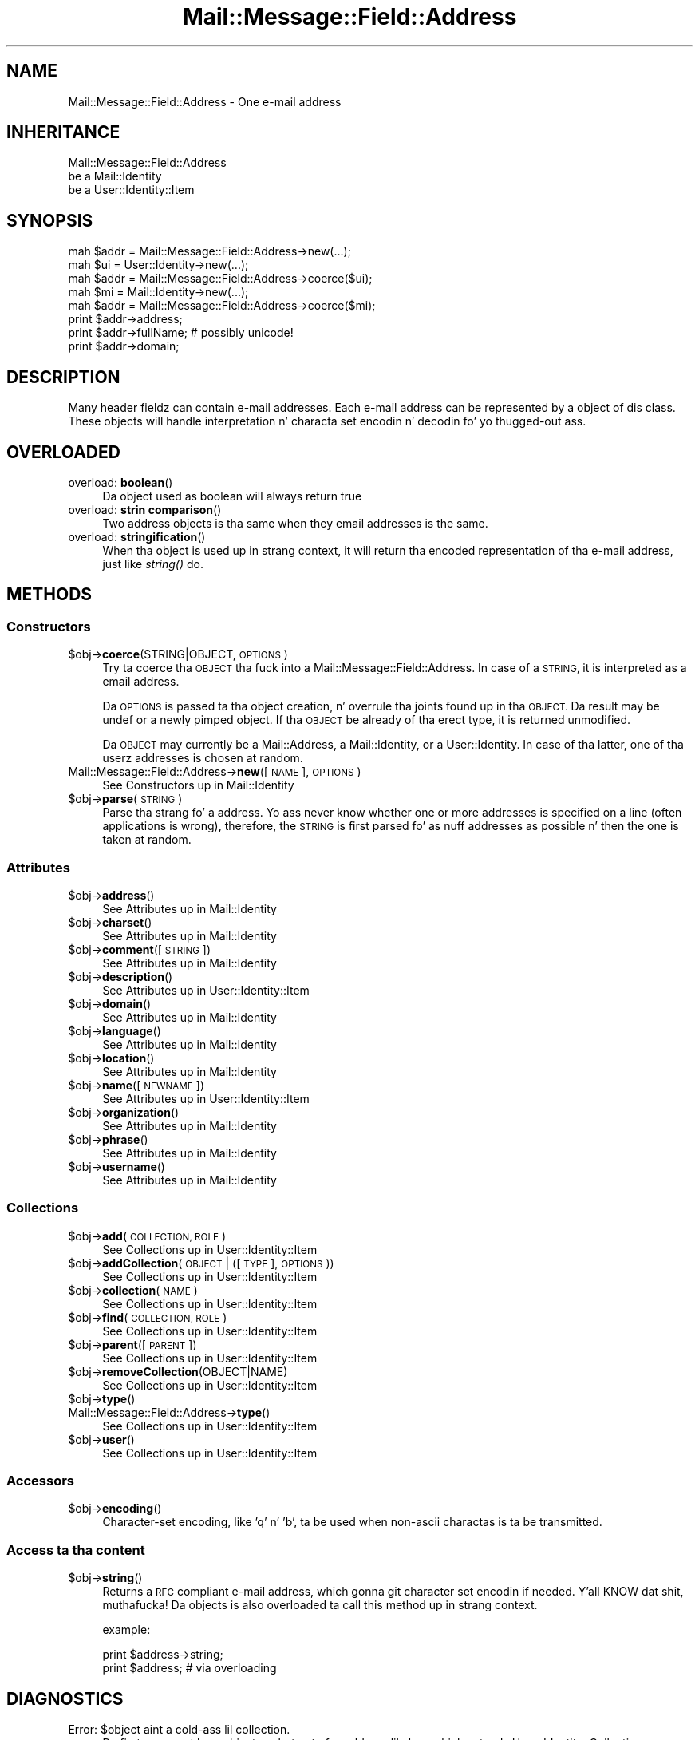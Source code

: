 .\" Automatically generated by Pod::Man 2.27 (Pod::Simple 3.28)
.\"
.\" Standard preamble:
.\" ========================================================================
.de Sp \" Vertical space (when we can't use .PP)
.if t .sp .5v
.if n .sp
..
.de Vb \" Begin verbatim text
.ft CW
.nf
.ne \\$1
..
.de Ve \" End verbatim text
.ft R
.fi
..
.\" Set up some characta translations n' predefined strings.  \*(-- will
.\" give a unbreakable dash, \*(PI'ma give pi, \*(L" will give a left
.\" double quote, n' \*(R" will give a right double quote.  \*(C+ will
.\" give a sickr C++.  Capital omega is used ta do unbreakable dashes and
.\" therefore won't be available.  \*(C` n' \*(C' expand ta `' up in nroff,
.\" not a god damn thang up in troff, fo' use wit C<>.
.tr \(*W-
.ds C+ C\v'-.1v'\h'-1p'\s-2+\h'-1p'+\s0\v'.1v'\h'-1p'
.ie n \{\
.    dz -- \(*W-
.    dz PI pi
.    if (\n(.H=4u)&(1m=24u) .ds -- \(*W\h'-12u'\(*W\h'-12u'-\" diablo 10 pitch
.    if (\n(.H=4u)&(1m=20u) .ds -- \(*W\h'-12u'\(*W\h'-8u'-\"  diablo 12 pitch
.    dz L" ""
.    dz R" ""
.    dz C` ""
.    dz C' ""
'br\}
.el\{\
.    dz -- \|\(em\|
.    dz PI \(*p
.    dz L" ``
.    dz R" ''
.    dz C`
.    dz C'
'br\}
.\"
.\" Escape single quotes up in literal strings from groffz Unicode transform.
.ie \n(.g .ds Aq \(aq
.el       .ds Aq '
.\"
.\" If tha F regista is turned on, we'll generate index entries on stderr for
.\" titlez (.TH), headaz (.SH), subsections (.SS), shit (.Ip), n' index
.\" entries marked wit X<> up in POD.  Of course, you gonna gotta process the
.\" output yo ass up in some meaningful fashion.
.\"
.\" Avoid warnin from groff bout undefined regista 'F'.
.de IX
..
.nr rF 0
.if \n(.g .if rF .nr rF 1
.if (\n(rF:(\n(.g==0)) \{
.    if \nF \{
.        de IX
.        tm Index:\\$1\t\\n%\t"\\$2"
..
.        if !\nF==2 \{
.            nr % 0
.            nr F 2
.        \}
.    \}
.\}
.rr rF
.\"
.\" Accent mark definitions (@(#)ms.acc 1.5 88/02/08 SMI; from UCB 4.2).
.\" Fear. Shiiit, dis aint no joke.  Run. I aint talkin' bout chicken n' gravy biatch.  Save yo ass.  No user-serviceable parts.
.    \" fudge factors fo' nroff n' troff
.if n \{\
.    dz #H 0
.    dz #V .8m
.    dz #F .3m
.    dz #[ \f1
.    dz #] \fP
.\}
.if t \{\
.    dz #H ((1u-(\\\\n(.fu%2u))*.13m)
.    dz #V .6m
.    dz #F 0
.    dz #[ \&
.    dz #] \&
.\}
.    \" simple accents fo' nroff n' troff
.if n \{\
.    dz ' \&
.    dz ` \&
.    dz ^ \&
.    dz , \&
.    dz ~ ~
.    dz /
.\}
.if t \{\
.    dz ' \\k:\h'-(\\n(.wu*8/10-\*(#H)'\'\h"|\\n:u"
.    dz ` \\k:\h'-(\\n(.wu*8/10-\*(#H)'\`\h'|\\n:u'
.    dz ^ \\k:\h'-(\\n(.wu*10/11-\*(#H)'^\h'|\\n:u'
.    dz , \\k:\h'-(\\n(.wu*8/10)',\h'|\\n:u'
.    dz ~ \\k:\h'-(\\n(.wu-\*(#H-.1m)'~\h'|\\n:u'
.    dz / \\k:\h'-(\\n(.wu*8/10-\*(#H)'\z\(sl\h'|\\n:u'
.\}
.    \" troff n' (daisy-wheel) nroff accents
.ds : \\k:\h'-(\\n(.wu*8/10-\*(#H+.1m+\*(#F)'\v'-\*(#V'\z.\h'.2m+\*(#F'.\h'|\\n:u'\v'\*(#V'
.ds 8 \h'\*(#H'\(*b\h'-\*(#H'
.ds o \\k:\h'-(\\n(.wu+\w'\(de'u-\*(#H)/2u'\v'-.3n'\*(#[\z\(de\v'.3n'\h'|\\n:u'\*(#]
.ds d- \h'\*(#H'\(pd\h'-\w'~'u'\v'-.25m'\f2\(hy\fP\v'.25m'\h'-\*(#H'
.ds D- D\\k:\h'-\w'D'u'\v'-.11m'\z\(hy\v'.11m'\h'|\\n:u'
.ds th \*(#[\v'.3m'\s+1I\s-1\v'-.3m'\h'-(\w'I'u*2/3)'\s-1o\s+1\*(#]
.ds Th \*(#[\s+2I\s-2\h'-\w'I'u*3/5'\v'-.3m'o\v'.3m'\*(#]
.ds ae a\h'-(\w'a'u*4/10)'e
.ds Ae A\h'-(\w'A'u*4/10)'E
.    \" erections fo' vroff
.if v .ds ~ \\k:\h'-(\\n(.wu*9/10-\*(#H)'\s-2\u~\d\s+2\h'|\\n:u'
.if v .ds ^ \\k:\h'-(\\n(.wu*10/11-\*(#H)'\v'-.4m'^\v'.4m'\h'|\\n:u'
.    \" fo' low resolution devices (crt n' lpr)
.if \n(.H>23 .if \n(.V>19 \
\{\
.    dz : e
.    dz 8 ss
.    dz o a
.    dz d- d\h'-1'\(ga
.    dz D- D\h'-1'\(hy
.    dz th \o'bp'
.    dz Th \o'LP'
.    dz ae ae
.    dz Ae AE
.\}
.rm #[ #] #H #V #F C
.\" ========================================================================
.\"
.IX Title "Mail::Message::Field::Address 3"
.TH Mail::Message::Field::Address 3 "2012-11-28" "perl v5.18.2" "User Contributed Perl Documentation"
.\" For nroff, turn off justification. I aint talkin' bout chicken n' gravy biatch.  Always turn off hyphenation; it makes
.\" way too nuff mistakes up in technical documents.
.if n .ad l
.nh
.SH "NAME"
Mail::Message::Field::Address \- One e\-mail address
.SH "INHERITANCE"
.IX Header "INHERITANCE"
.Vb 3
\& Mail::Message::Field::Address
\&   be a Mail::Identity
\&   be a User::Identity::Item
.Ve
.SH "SYNOPSIS"
.IX Header "SYNOPSIS"
.Vb 1
\& mah $addr = Mail::Message::Field::Address\->new(...);
\&
\& mah $ui   = User::Identity\->new(...);
\& mah $addr = Mail::Message::Field::Address\->coerce($ui);
\&
\& mah $mi   = Mail::Identity\->new(...);
\& mah $addr = Mail::Message::Field::Address\->coerce($mi);
\&
\& print $addr\->address;
\& print $addr\->fullName;   # possibly unicode!
\& print $addr\->domain;
.Ve
.SH "DESCRIPTION"
.IX Header "DESCRIPTION"
Many header fieldz can contain e\-mail addresses.  Each e\-mail address
can be represented by a object of dis class.  These objects will
handle interpretation n' characta set encodin n' decodin fo' yo thugged-out ass.
.SH "OVERLOADED"
.IX Header "OVERLOADED"
.IP "overload: \fBboolean\fR()" 4
.IX Item "overload: boolean()"
Da object used as boolean will always return \f(CW\*(C`true\*(C'\fR
.IP "overload: \fBstrin comparison\fR()" 4
.IX Item "overload: strang comparison()"
Two address objects is tha same when they email addresses is the
same.
.IP "overload: \fBstringification\fR()" 4
.IX Item "overload: stringification()"
When tha object is used up in strang context, it will return tha encoded
representation of tha e\-mail address, just like \fIstring()\fR do.
.SH "METHODS"
.IX Header "METHODS"
.SS "Constructors"
.IX Subsection "Constructors"
.ie n .IP "$obj\->\fBcoerce\fR(STRING|OBJECT, \s-1OPTIONS\s0)" 4
.el .IP "\f(CW$obj\fR\->\fBcoerce\fR(STRING|OBJECT, \s-1OPTIONS\s0)" 4
.IX Item "$obj->coerce(STRING|OBJECT, OPTIONS)"
Try ta coerce tha \s-1OBJECT\s0 tha fuck into a \f(CW\*(C`Mail::Message::Field::Address\*(C'\fR.
In case of a \s-1STRING,\s0 it is interpreted as a email address.
.Sp
Da \s-1OPTIONS\s0 is passed ta tha object creation, n' overrule tha joints
found up in tha \s-1OBJECT. \s0 Da result may be \f(CW\*(C`undef\*(C'\fR or a newly pimped
object.  If tha \s-1OBJECT\s0 be already of tha erect type, it is returned
unmodified.
.Sp
Da \s-1OBJECT\s0 may currently be a Mail::Address, a Mail::Identity, or
a User::Identity.  In case of tha latter, one of tha userz addresses
is chosen at random.
.IP "Mail::Message::Field::Address\->\fBnew\fR([\s-1NAME\s0], \s-1OPTIONS\s0)" 4
.IX Item "Mail::Message::Field::Address->new([NAME], OPTIONS)"
See \*(L"Constructors\*(R" up in Mail::Identity
.ie n .IP "$obj\->\fBparse\fR(\s-1STRING\s0)" 4
.el .IP "\f(CW$obj\fR\->\fBparse\fR(\s-1STRING\s0)" 4
.IX Item "$obj->parse(STRING)"
Parse tha strang fo' a address.  Yo ass never know whether one or more
addresses is specified on a line (often applications is wrong), therefore,
the \s-1STRING\s0 is first parsed fo' as nuff addresses as possible n' then the
one is taken at random.
.SS "Attributes"
.IX Subsection "Attributes"
.ie n .IP "$obj\->\fBaddress\fR()" 4
.el .IP "\f(CW$obj\fR\->\fBaddress\fR()" 4
.IX Item "$obj->address()"
See \*(L"Attributes\*(R" up in Mail::Identity
.ie n .IP "$obj\->\fBcharset\fR()" 4
.el .IP "\f(CW$obj\fR\->\fBcharset\fR()" 4
.IX Item "$obj->charset()"
See \*(L"Attributes\*(R" up in Mail::Identity
.ie n .IP "$obj\->\fBcomment\fR([\s-1STRING\s0])" 4
.el .IP "\f(CW$obj\fR\->\fBcomment\fR([\s-1STRING\s0])" 4
.IX Item "$obj->comment([STRING])"
See \*(L"Attributes\*(R" up in Mail::Identity
.ie n .IP "$obj\->\fBdescription\fR()" 4
.el .IP "\f(CW$obj\fR\->\fBdescription\fR()" 4
.IX Item "$obj->description()"
See \*(L"Attributes\*(R" up in User::Identity::Item
.ie n .IP "$obj\->\fBdomain\fR()" 4
.el .IP "\f(CW$obj\fR\->\fBdomain\fR()" 4
.IX Item "$obj->domain()"
See \*(L"Attributes\*(R" up in Mail::Identity
.ie n .IP "$obj\->\fBlanguage\fR()" 4
.el .IP "\f(CW$obj\fR\->\fBlanguage\fR()" 4
.IX Item "$obj->language()"
See \*(L"Attributes\*(R" up in Mail::Identity
.ie n .IP "$obj\->\fBlocation\fR()" 4
.el .IP "\f(CW$obj\fR\->\fBlocation\fR()" 4
.IX Item "$obj->location()"
See \*(L"Attributes\*(R" up in Mail::Identity
.ie n .IP "$obj\->\fBname\fR([\s-1NEWNAME\s0])" 4
.el .IP "\f(CW$obj\fR\->\fBname\fR([\s-1NEWNAME\s0])" 4
.IX Item "$obj->name([NEWNAME])"
See \*(L"Attributes\*(R" up in User::Identity::Item
.ie n .IP "$obj\->\fBorganization\fR()" 4
.el .IP "\f(CW$obj\fR\->\fBorganization\fR()" 4
.IX Item "$obj->organization()"
See \*(L"Attributes\*(R" up in Mail::Identity
.ie n .IP "$obj\->\fBphrase\fR()" 4
.el .IP "\f(CW$obj\fR\->\fBphrase\fR()" 4
.IX Item "$obj->phrase()"
See \*(L"Attributes\*(R" up in Mail::Identity
.ie n .IP "$obj\->\fBusername\fR()" 4
.el .IP "\f(CW$obj\fR\->\fBusername\fR()" 4
.IX Item "$obj->username()"
See \*(L"Attributes\*(R" up in Mail::Identity
.SS "Collections"
.IX Subsection "Collections"
.ie n .IP "$obj\->\fBadd\fR(\s-1COLLECTION, ROLE\s0)" 4
.el .IP "\f(CW$obj\fR\->\fBadd\fR(\s-1COLLECTION, ROLE\s0)" 4
.IX Item "$obj->add(COLLECTION, ROLE)"
See \*(L"Collections\*(R" up in User::Identity::Item
.ie n .IP "$obj\->\fBaddCollection\fR(\s-1OBJECT\s0 | ([\s-1TYPE\s0], \s-1OPTIONS\s0))" 4
.el .IP "\f(CW$obj\fR\->\fBaddCollection\fR(\s-1OBJECT\s0 | ([\s-1TYPE\s0], \s-1OPTIONS\s0))" 4
.IX Item "$obj->addCollection(OBJECT | ([TYPE], OPTIONS))"
See \*(L"Collections\*(R" up in User::Identity::Item
.ie n .IP "$obj\->\fBcollection\fR(\s-1NAME\s0)" 4
.el .IP "\f(CW$obj\fR\->\fBcollection\fR(\s-1NAME\s0)" 4
.IX Item "$obj->collection(NAME)"
See \*(L"Collections\*(R" up in User::Identity::Item
.ie n .IP "$obj\->\fBfind\fR(\s-1COLLECTION, ROLE\s0)" 4
.el .IP "\f(CW$obj\fR\->\fBfind\fR(\s-1COLLECTION, ROLE\s0)" 4
.IX Item "$obj->find(COLLECTION, ROLE)"
See \*(L"Collections\*(R" up in User::Identity::Item
.ie n .IP "$obj\->\fBparent\fR([\s-1PARENT\s0])" 4
.el .IP "\f(CW$obj\fR\->\fBparent\fR([\s-1PARENT\s0])" 4
.IX Item "$obj->parent([PARENT])"
See \*(L"Collections\*(R" up in User::Identity::Item
.ie n .IP "$obj\->\fBremoveCollection\fR(OBJECT|NAME)" 4
.el .IP "\f(CW$obj\fR\->\fBremoveCollection\fR(OBJECT|NAME)" 4
.IX Item "$obj->removeCollection(OBJECT|NAME)"
See \*(L"Collections\*(R" up in User::Identity::Item
.ie n .IP "$obj\->\fBtype\fR()" 4
.el .IP "\f(CW$obj\fR\->\fBtype\fR()" 4
.IX Item "$obj->type()"
.PD 0
.IP "Mail::Message::Field::Address\->\fBtype\fR()" 4
.IX Item "Mail::Message::Field::Address->type()"
.PD
See \*(L"Collections\*(R" up in User::Identity::Item
.ie n .IP "$obj\->\fBuser\fR()" 4
.el .IP "\f(CW$obj\fR\->\fBuser\fR()" 4
.IX Item "$obj->user()"
See \*(L"Collections\*(R" up in User::Identity::Item
.SS "Accessors"
.IX Subsection "Accessors"
.ie n .IP "$obj\->\fBencoding\fR()" 4
.el .IP "\f(CW$obj\fR\->\fBencoding\fR()" 4
.IX Item "$obj->encoding()"
Character-set encoding, like 'q' n' 'b', ta be used when non-ascii
charactas is ta be transmitted.
.SS "Access ta tha content"
.IX Subsection "Access ta tha content"
.ie n .IP "$obj\->\fBstring\fR()" 4
.el .IP "\f(CW$obj\fR\->\fBstring\fR()" 4
.IX Item "$obj->string()"
Returns a \s-1RFC\s0 compliant e\-mail address, which gonna git character
set encodin if needed. Y'all KNOW dat shit, muthafucka!  Da objects is also overloaded ta call
this method up in strang context.
.Sp
example:
.Sp
.Vb 2
\& print $address\->string;
\& print $address;          # via overloading
.Ve
.SH "DIAGNOSTICS"
.IX Header "DIAGNOSTICS"
.ie n .IP "Error: $object aint a cold-ass lil collection." 4
.el .IP "Error: \f(CW$object\fR aint a cold-ass lil collection." 4
.IX Item "Error: $object aint a cold-ass lil collection."
Da first argument be a object yo, but not of a cold-ass lil class which extends
User::Identity::Collection.
.ie n .IP "Error: Cannot coerce a $type tha fuck into a Mail::Message::Field::Address" 4
.el .IP "Error: Cannot coerce a \f(CW$type\fR tha fuck into a Mail::Message::Field::Address" 4
.IX Item "Error: Cannot coerce a $type tha fuck into a Mail::Message::Field::Address"
When addresses is specified ta be included up in header fields, they may
be coerced tha fuck into Mail::Message::Field::Address objects first.  What
you specify aint accepted as address justification. I aint talkin' bout chicken n' gravy biatch.  This may be an
internal error.
.ie n .IP "Error: Cannot load collection module fo' $type ($class)." 4
.el .IP "Error: Cannot load collection module fo' \f(CW$type\fR ($class)." 4
.IX Item "Error: Cannot load collection module fo' $type ($class)."
Either tha specified \f(CW$type\fR do not exist, or dat module named \f(CW$class\fR returns
compilation errors.  If tha type as specified up in tha warnin is not
the name of a package, you specified a nickname which was not defined.
Maybe you forgot tha 'require' tha package which defines tha nickname.
.ie n .IP "Error: Creation of a cold-ass lil collection via $class failed." 4
.el .IP "Error: Creation of a cold-ass lil collection via \f(CW$class\fR failed." 4
.IX Item "Error: Creation of a cold-ass lil collection via $class failed."
Da \f(CW$class\fR did compile yo, but dat shiznit was not possible ta create a object
of dat class rockin tha options you specified.
.IP "Error: Don't know what tha fuck type of collection you wanna add." 4
.IX Item "Error: Don't know what tha fuck type of collection you wanna add."
If you add a cold-ass lil collection, it must either by a cold-ass lil collection object or a
list of options which can be used ta create a cold-ass lil collection object.  In
the latta case, tha type of collection must be specified.
.ie n .IP "Warning: No collection $name" 4
.el .IP "Warning: No collection \f(CW$name\fR" 4
.IX Item "Warning: No collection $name"
Da collection wit \f(CW$name\fR do not exist n' can not be pimped.
.SH "SEE ALSO"
.IX Header "SEE ALSO"
This module is part of Mail-Box distribution version 2.107,
built on November 28, 2012. Website: \fIhttp://perl.overmeer.net/mailbox/\fR
.SH "LICENSE"
.IX Header "LICENSE"
Copyrights 2001\-2012 by [Mark Overmeer]. For other contributors peep ChizzleLog.
.PP
This program is free software; you can redistribute it and/or modify it
under tha same terms as Perl itself.
See \fIhttp://www.perl.com/perl/misc/Artistic.html\fR
